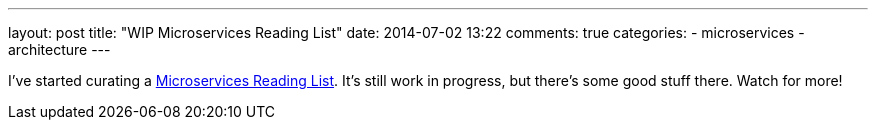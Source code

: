 ---
layout: post
title: "WIP Microservices Reading List"
date: 2014-07-02 13:22
comments: true
categories:
- microservices
- architecture
---

I've started curating a link:/microservices[Microservices Reading List]. It's still work in progress, but there's some good stuff there. Watch for more!
